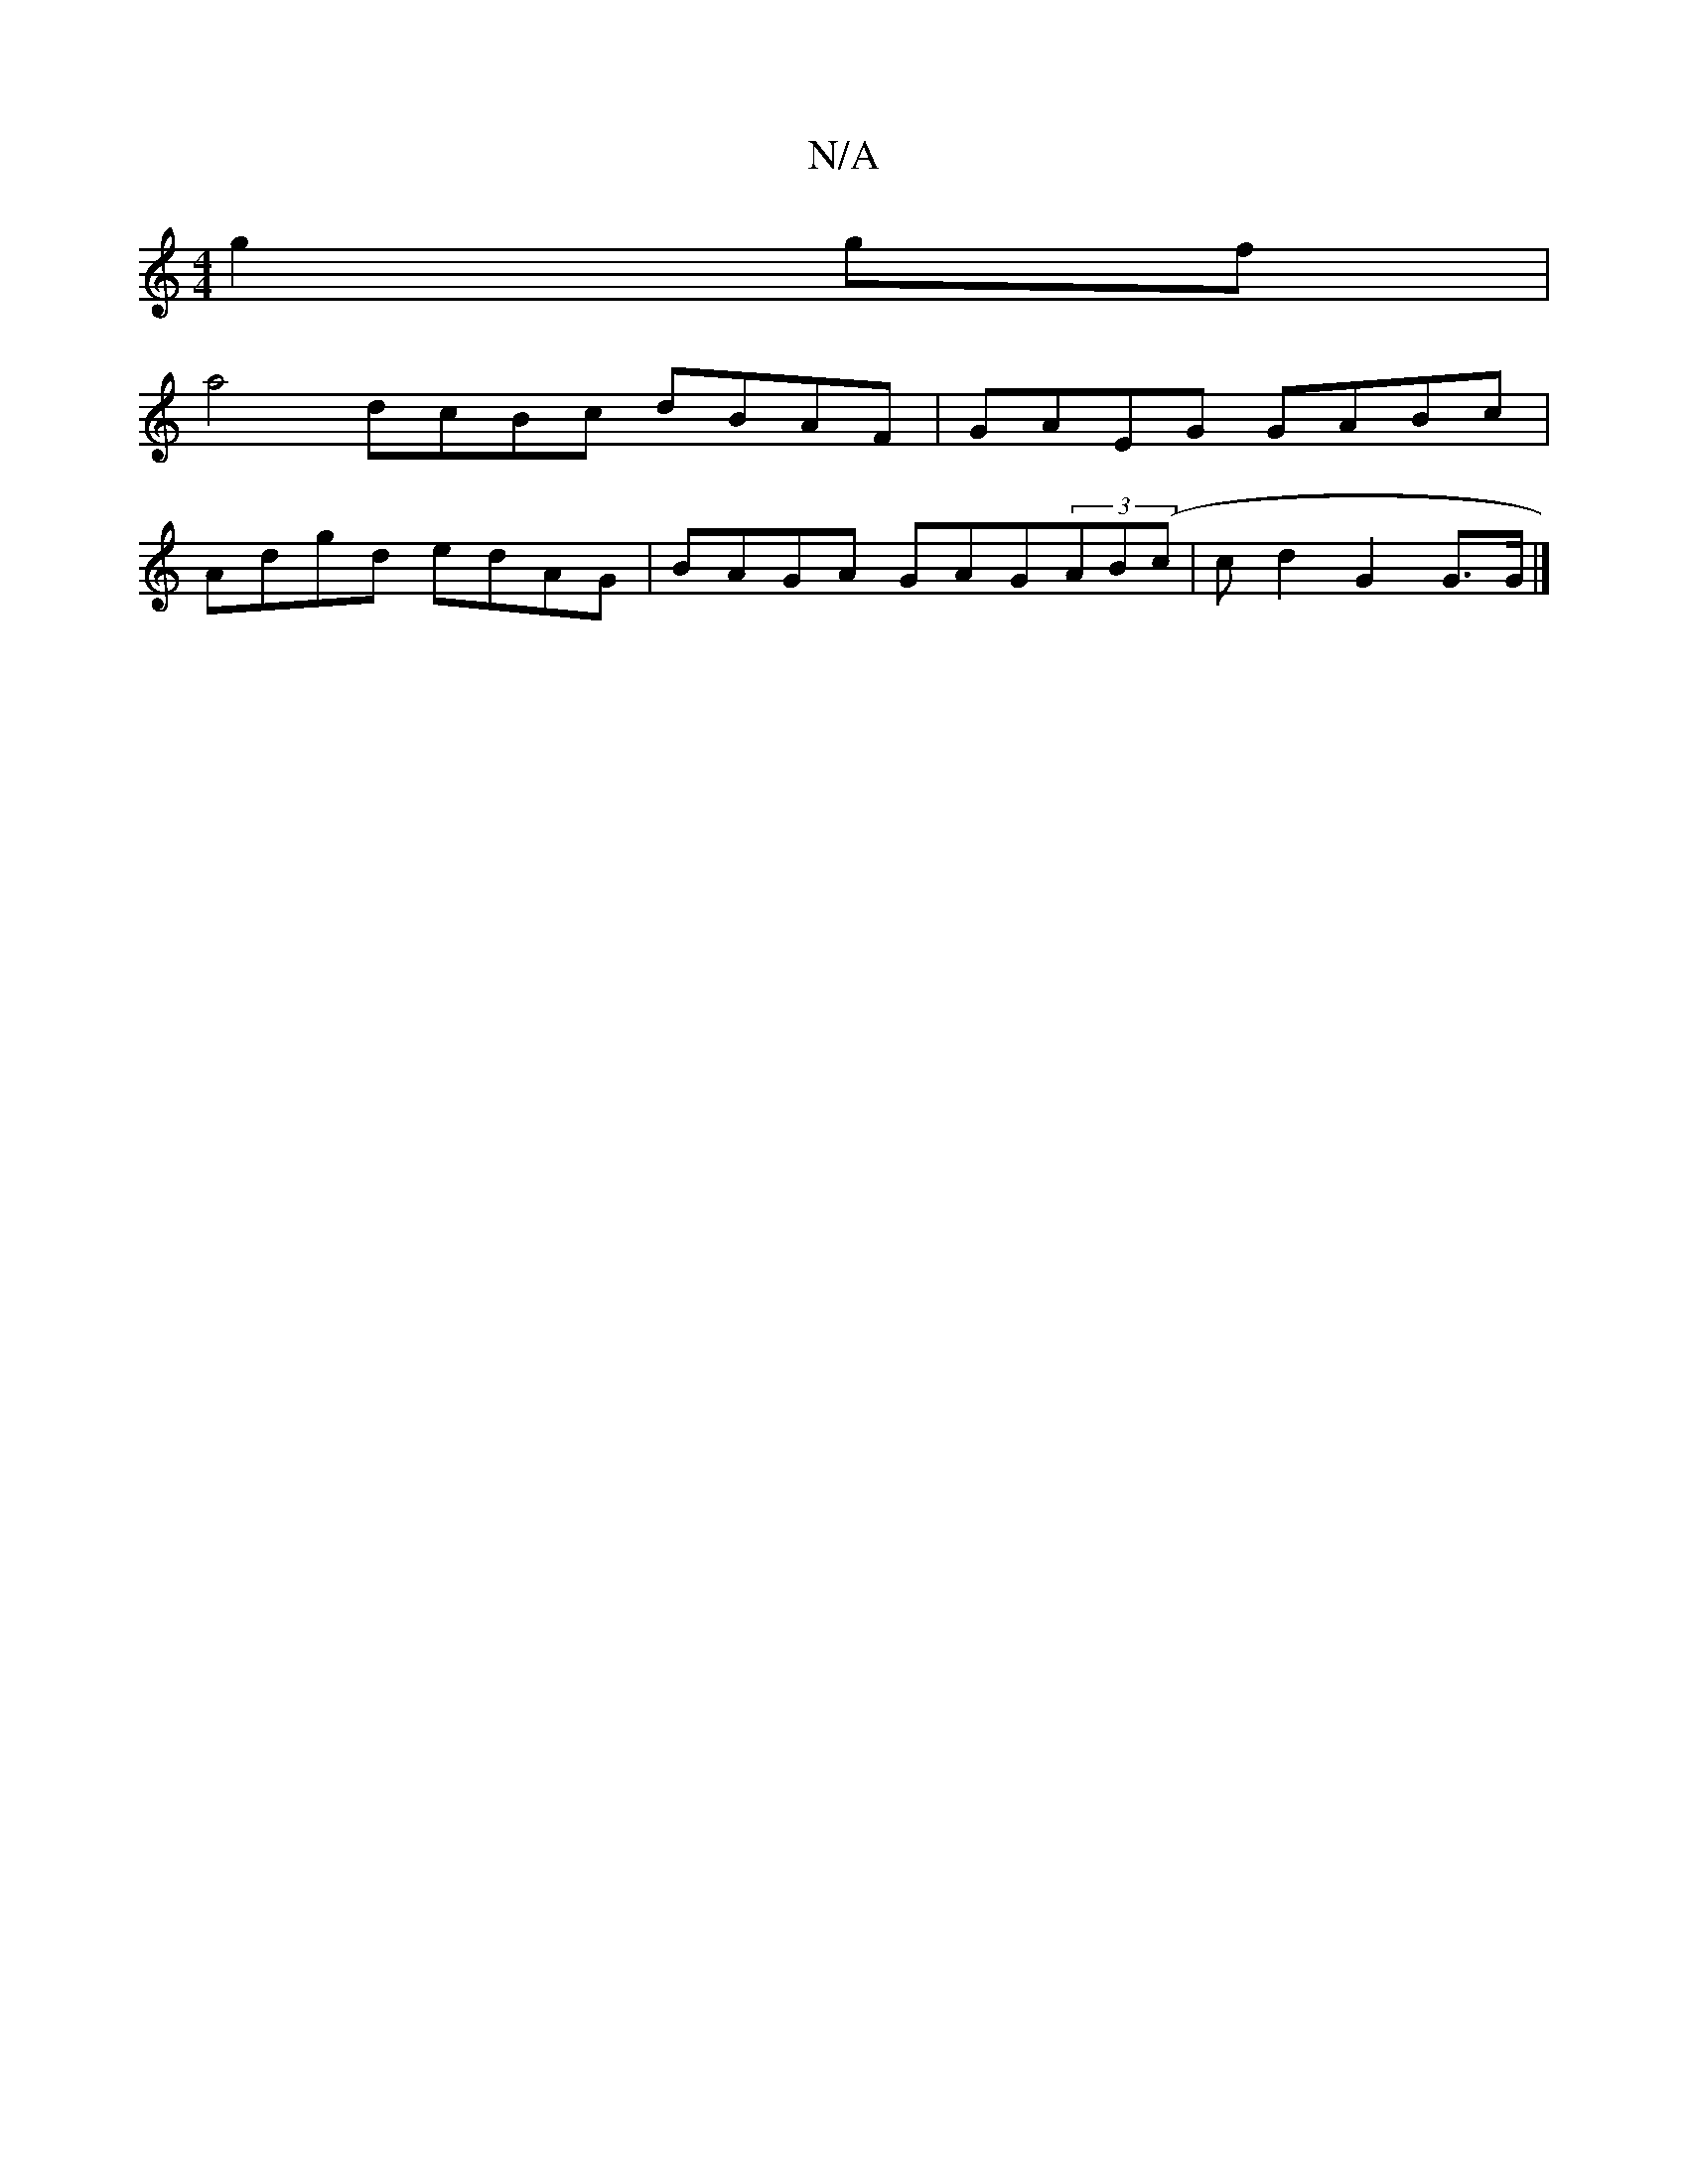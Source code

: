 X:1
T:N/A
M:4/4
R:N/A
K:Cmajor
g2gf|
a4 dcBc dBAF|GAEG GABc|
Adgd edAG|BAGA GAG(3AB(c | cd2 G2 G>G |]

D:|

|: eggb eced | fe ~d2 eABA | ABAG A2BG |
AFDF ABAB | ~A3 G A4 | GAGF DEGF |
GEDE E2DG ||
cA AA FdcA | BEAG ABcA |
DGGF GA(3